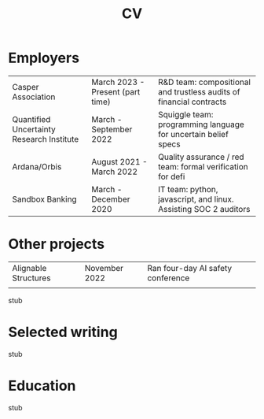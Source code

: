 #+title: CV
* Employers
|-------------------------------------------+----------------------------------+---------------------------------------------------------------------|
| Casper Association                        | March 2023 - Present (part time) | R&D team: compositional and trustless audits of financial contracts |
| Quantified Uncertainty Research Institute | March - September 2022           | Squiggle team: programming language for uncertain belief specs      |
| Ardana/Orbis                              | August 2021 - March 2022         | Quality assurance / red team: formal verification for defi          |
| Sandbox Banking                           | March - December 2020            | IT team: python, javascript, and linux. Assisting SOC 2 auditors    |
* Other projects
|----------------------+---------------+-----------------------------------|
| Alignable Structures | November 2022 | Ran four-day AI safety conference |
|                      |               |                                   |

stub
* Selected writing
stub
* Education
stub
